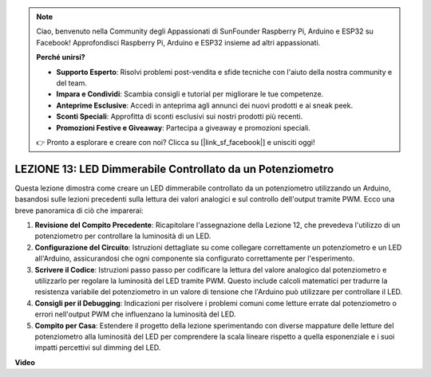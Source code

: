 .. note::
    Ciao, benvenuto nella Community degli Appassionati di SunFounder Raspberry Pi, Arduino e ESP32 su Facebook! Approfondisci Raspberry Pi, Arduino e ESP32 insieme ad altri appassionati.

    **Perché unirsi?**

    - **Supporto Esperto**: Risolvi problemi post-vendita e sfide tecniche con l'aiuto della nostra community e del team.
    - **Impara e Condividi**: Scambia consigli e tutorial per migliorare le tue competenze.
    - **Anteprime Esclusive**: Accedi in anteprima agli annunci dei nuovi prodotti e ai sneak peek.
    - **Sconti Speciali**: Approfitta di sconti esclusivi sui nostri prodotti più recenti.
    - **Promozioni Festive e Giveaway**: Partecipa a giveaway e promozioni speciali.

    👉 Pronto a esplorare e creare con noi? Clicca su [|link_sf_facebook|] e unisciti oggi!

LEZIONE 13: LED Dimmerabile Controllato da un Potenziometro
===========================================================

Questa lezione dimostra come creare un LED dimmerabile controllato da un potenziometro utilizzando un Arduino, basandosi sulle lezioni precedenti sulla lettura dei valori analogici e sul controllo dell'output tramite PWM. Ecco una breve panoramica di ciò che imparerai:

1. **Revisione del Compito Precedente**: Ricapitolare l'assegnazione della Lezione 12, che prevedeva l'utilizzo di un potenziometro per controllare la luminosità di un LED.
2. **Configurazione del Circuito**: Istruzioni dettagliate su come collegare correttamente un potenziometro e un LED all'Arduino, assicurandosi che ogni componente sia configurato correttamente per l'esperimento.
3. **Scrivere il Codice**: Istruzioni passo passo per codificare la lettura del valore analogico dal potenziometro e utilizzarlo per regolare la luminosità del LED tramite PWM. Questo include calcoli matematici per tradurre la resistenza variabile del potenziometro in un valore di tensione che l'Arduino può utilizzare per controllare il LED.
4. **Consigli per il Debugging**: Indicazioni per risolvere i problemi comuni come letture errate dal potenziometro o errori nell'output PWM che influenzano la luminosità del LED.
5. **Compito per Casa**: Estendere il progetto della lezione sperimentando con diverse mappature delle letture del potenziometro alla luminosità del LED per comprendere la scala lineare rispetto a quella esponenziale e i suoi impatti percettivi sul dimming del LED.

**Video**

.. raw:: html

    <iframe width="700" height="500" src="https://www.youtube.com/embed/PXf51k0alGU?si=o9Q1tTC1X1B9teef" title="YouTube video player" frameborder="0" allow="accelerometer; autoplay; clipboard-write; encrypted-media; gyroscope; picture-in-picture; web-share" allowfullscreen></iframe>
